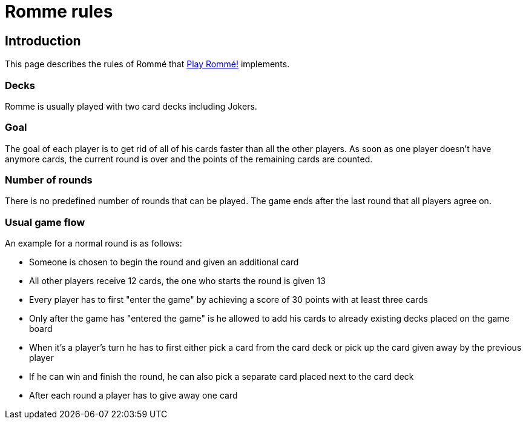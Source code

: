 = Romme rules
:description: How to play Romme.
:page-tags: romme

== Introduction

This page describes the rules of Rommé that https://playromme.com[Play Rommé!] implements.

=== Decks

Romme is usually played with two card decks including Jokers.

=== Goal

The goal of each player is to get rid of all of his cards faster than all the other players.
As soon as one player doesn't have anymore cards, the current round is over and the points of the remaining cards are counted.

=== Number of rounds

There is no predefined number of rounds that can be played. The game ends after the last round that all players agree on.

=== Usual game flow

An example for a normal round is as follows:

* Someone is chosen to begin the round and given an additional card
* All other players receive 12 cards, the one who starts the round is given 13
* Every player has to first "enter the game" by achieving a score of 30 points with at least three cards
* Only after the game has "entered the game" is he allowed to add his cards to already existing decks placed on the game board
* When it's a player's turn he has to first either pick a card from the card deck or pick up the card given away by the previous player
* If he can win and finish the round, he can also pick a separate card placed next to the card deck
* After each round a player has to give away one card